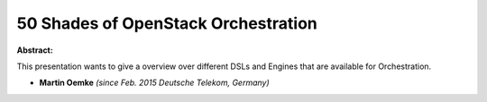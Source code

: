 50 Shades of OpenStack Orchestration
~~~~~~~~~~~~~~~~~~~~~~~~~~~~~~~~~~~~

**Abstract:**

This presentation wants to give a overview over different DSLs and Engines that are available for Orchestration.


* **Martin Oemke** *(since Feb. 2015 Deutsche Telekom, Germany)*
